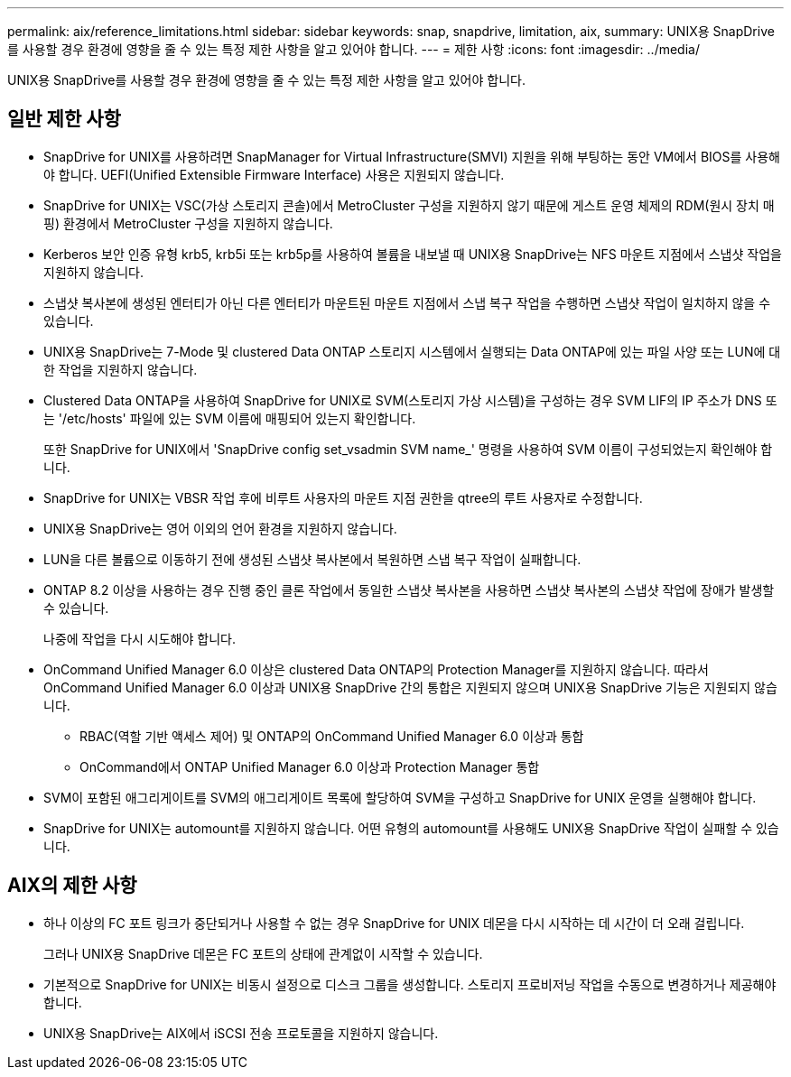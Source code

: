 ---
permalink: aix/reference_limitations.html 
sidebar: sidebar 
keywords: snap, snapdrive, limitation, aix, 
summary: UNIX용 SnapDrive를 사용할 경우 환경에 영향을 줄 수 있는 특정 제한 사항을 알고 있어야 합니다. 
---
= 제한 사항
:icons: font
:imagesdir: ../media/


[role="lead"]
UNIX용 SnapDrive를 사용할 경우 환경에 영향을 줄 수 있는 특정 제한 사항을 알고 있어야 합니다.



== 일반 제한 사항

* SnapDrive for UNIX를 사용하려면 SnapManager for Virtual Infrastructure(SMVI) 지원을 위해 부팅하는 동안 VM에서 BIOS를 사용해야 합니다. UEFI(Unified Extensible Firmware Interface) 사용은 지원되지 않습니다.
* SnapDrive for UNIX는 VSC(가상 스토리지 콘솔)에서 MetroCluster 구성을 지원하지 않기 때문에 게스트 운영 체제의 RDM(원시 장치 매핑) 환경에서 MetroCluster 구성을 지원하지 않습니다.
* Kerberos 보안 인증 유형 krb5, krb5i 또는 krb5p를 사용하여 볼륨을 내보낼 때 UNIX용 SnapDrive는 NFS 마운트 지점에서 스냅샷 작업을 지원하지 않습니다.
* 스냅샷 복사본에 생성된 엔터티가 아닌 다른 엔터티가 마운트된 마운트 지점에서 스냅 복구 작업을 수행하면 스냅샷 작업이 일치하지 않을 수 있습니다.
* UNIX용 SnapDrive는 7-Mode 및 clustered Data ONTAP 스토리지 시스템에서 실행되는 Data ONTAP에 있는 파일 사양 또는 LUN에 대한 작업을 지원하지 않습니다.
* Clustered Data ONTAP을 사용하여 SnapDrive for UNIX로 SVM(스토리지 가상 시스템)을 구성하는 경우 SVM LIF의 IP 주소가 DNS 또는 '/etc/hosts' 파일에 있는 SVM 이름에 매핑되어 있는지 확인합니다.
+
또한 SnapDrive for UNIX에서 'SnapDrive config set_vsadmin SVM name_' 명령을 사용하여 SVM 이름이 구성되었는지 확인해야 합니다.

* SnapDrive for UNIX는 VBSR 작업 후에 비루트 사용자의 마운트 지점 권한을 qtree의 루트 사용자로 수정합니다.
* UNIX용 SnapDrive는 영어 이외의 언어 환경을 지원하지 않습니다.
* LUN을 다른 볼륨으로 이동하기 전에 생성된 스냅샷 복사본에서 복원하면 스냅 복구 작업이 실패합니다.
* ONTAP 8.2 이상을 사용하는 경우 진행 중인 클론 작업에서 동일한 스냅샷 복사본을 사용하면 스냅샷 복사본의 스냅샷 작업에 장애가 발생할 수 있습니다.
+
나중에 작업을 다시 시도해야 합니다.

* OnCommand Unified Manager 6.0 이상은 clustered Data ONTAP의 Protection Manager를 지원하지 않습니다. 따라서 OnCommand Unified Manager 6.0 이상과 UNIX용 SnapDrive 간의 통합은 지원되지 않으며 UNIX용 SnapDrive 기능은 지원되지 않습니다.
+
** RBAC(역할 기반 액세스 제어) 및 ONTAP의 OnCommand Unified Manager 6.0 이상과 통합
** OnCommand에서 ONTAP Unified Manager 6.0 이상과 Protection Manager 통합


* SVM이 포함된 애그리게이트를 SVM의 애그리게이트 목록에 할당하여 SVM을 구성하고 SnapDrive for UNIX 운영을 실행해야 합니다.
* SnapDrive for UNIX는 automount를 지원하지 않습니다. 어떤 유형의 automount를 사용해도 UNIX용 SnapDrive 작업이 실패할 수 있습니다.




== AIX의 제한 사항

* 하나 이상의 FC 포트 링크가 중단되거나 사용할 수 없는 경우 SnapDrive for UNIX 데몬을 다시 시작하는 데 시간이 더 오래 걸립니다.
+
그러나 UNIX용 SnapDrive 데몬은 FC 포트의 상태에 관계없이 시작할 수 있습니다.

* 기본적으로 SnapDrive for UNIX는 비동시 설정으로 디스크 그룹을 생성합니다. 스토리지 프로비저닝 작업을 수동으로 변경하거나 제공해야 합니다.
* UNIX용 SnapDrive는 AIX에서 iSCSI 전송 프로토콜을 지원하지 않습니다.

